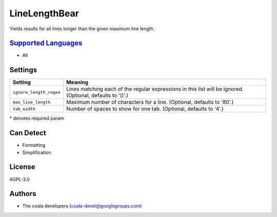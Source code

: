 **LineLengthBear**
==================

Yields results for all lines longer than the given maximum line length.

`Supported Languages <../README.rst>`_
-----

* All

Settings
--------

+--------------------------+-------------------------------------------------------------+
| Setting                  |  Meaning                                                    |
+==========================+=============================================================+
|                          |                                                             |
| ``ignore_length_regex``  | Lines matching each of the regular expressions in this list |
|                          | will be ignored. (Optional, defaults to '()'.)              |
|                          |                                                             |
+--------------------------+-------------------------------------------------------------+
|                          |                                                             |
| ``max_line_length``      | Maximum number of characters for a line. (Optional,         |
|                          | defaults to '80'.)                                          |
|                          |                                                             |
+--------------------------+-------------------------------------------------------------+
|                          |                                                             |
| ``tab_width``            | Number of spaces to show for one tab. (Optional, defaults   |
|                          | to '4'.)                                                    |
|                          |                                                             |
+--------------------------+-------------------------------------------------------------+

\* denotes required param

Can Detect
----------

* Formatting
* Simplification

License
-------

AGPL-3.0

Authors
-------

* The coala developers (coala-devel@googlegroups.com)
